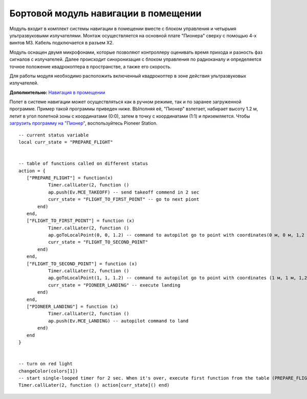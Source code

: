 Бортовой модуль навигации в помещении
=====================================


.. image:: /_static/images/drone_indor_module.png
	:align: center

Модуль входит в комплект системы навигации в помещении вместе с блоком управления и четырьмя ультразвуковыми излучателями. 
Монтаж осуществляется на основной плате "Пионера" сверху с помощью 4-х винтов М3. Кабель подключается в разъем Х2.

Модуль оснащен двумя микрофонами, которые позволяют контроллеру оценивать время прихода и разность фаз сигналов с излучателей. Далее происходит синхронизация с блоком управления по радиоканалу и определяется точное положение квадрокоптера в пространстве, а также его скорость.

Для работы модуля необходимо расположить включенный квадрокоптер в зоне действия ультразвуковых излучателей.

**Дополнительно:** `Навигация в промещении`_

.. _Навигация в промещении: ../indoor_nav.html

Полет в системе навигации может осуществляться как в ручном режиме, так и по заранее загруженной программе. Пример такой программы приведен ниже. ВЫполняя её, "Пионер" взлетает, набирает высоту 1.2 м, летит в угол полетной зоны с координатами (0:0), затем в точку с координатами (1:1) и приземляется. Чтобы `загрузить программу на "Пионер"`_, воспользуйтесь Pioneer Station.

.. _загрузить программу на "Пионер": ../programming/pioneer_station/pioneer_station_upload.html



::

 -- current status variable
 local curr_state = "PREPARE_FLIGHT"

  
 -- table of functions called on different status
 action = {
    ["PREPARE_FLIGHT"] = function(x)
            Timer.callLater(2, function () 
            ap.push(Ev.MCE_TAKEOFF) -- send takeoff commend in 2 sec
            curr_state = "FLIGHT_TO_FIRST_POINT" -- go to next piont
        end)
    end,
    ["FLIGHT_TO_FIRST_POINT"] = function (x) 
            Timer.callLater(2, function ()
            ap.goToLocalPoint(0, 0, 1.2) -- command to autopilot go to point with coordinates(0 м, 0 м, 1,2 м)
            curr_state = "FLIGHT_TO_SECOND_POINT" 
        end) 
    end,
    ["FLIGHT_TO_SECOND_POINT"] = function (x) 
            Timer.callLater(2, function ()
            ap.goToLocalPoint(1, 1, 1.2) -- command to autopilot go to point with coordinates (1 м, 1 м, 1,2 м)
            curr_state = "PIONEER_LANDING" -- execute landing
        end)
    end,
    ["PIONEER_LANDING"] = function (x) 
            Timer.callLater(2, function () 
            ap.push(Ev.MCE_LANDING) -- autopilot command to land
        end)
    end
 }
 

 -- turn on red light
 changeColor(colors[1])
 -- start single-looped timer for 2 sec. When it's over, execute first function from the table (PREPARE_FLIGHT)
 Timer.callLater(2, function () action[curr_state]() end)

   